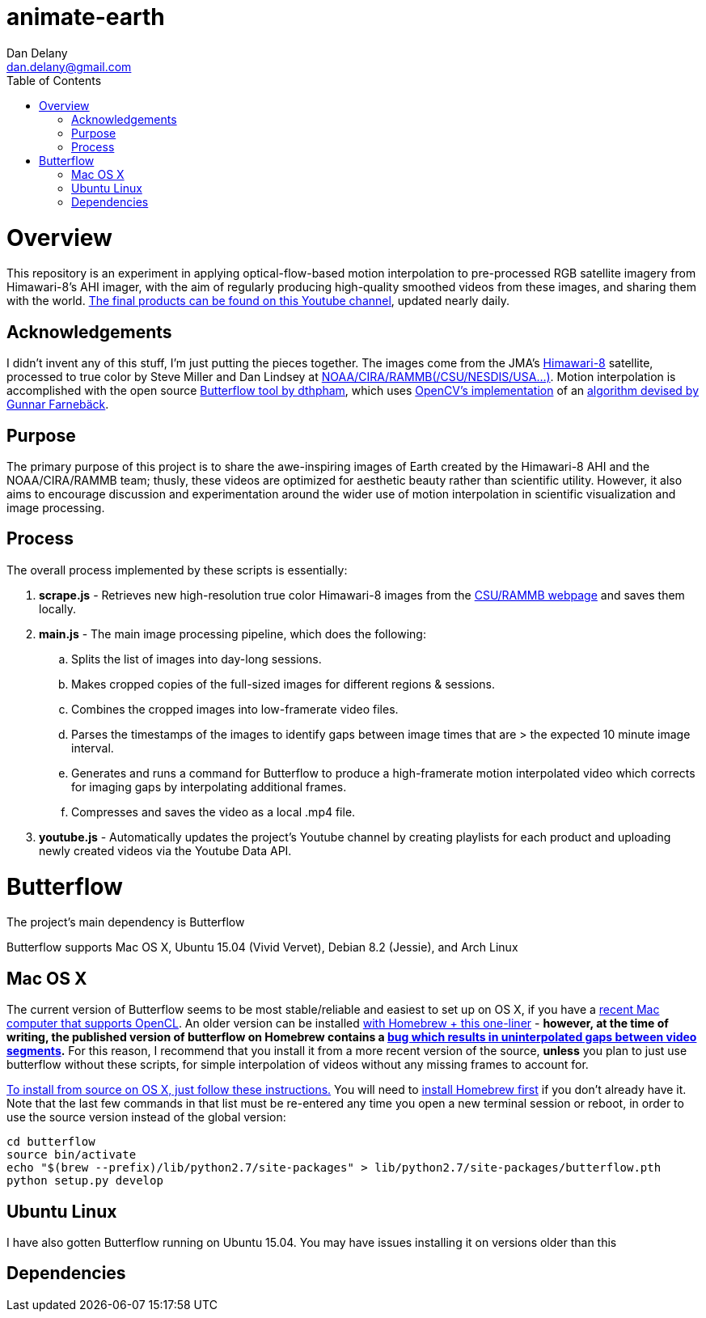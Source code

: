 
:toc:
:toc-placement: macro



= animate-earth
Dan Delany <dan.delany@gmail.com>

toc::[]

= Overview
This repository is an experiment in applying optical-flow-based motion interpolation to pre-processed RGB satellite imagery from Himawari-8's AHI imager, with the aim of regularly producing high-quality smoothed videos from these images, and sharing them with the world. https://www.youtube.com/channel/UC6Mlo4zfmEITcNoCpBKfEfg/playlists[The final products can be found on this Youtube channel], updated nearly daily.

== Acknowledgements
I didn't invent any of this stuff, I'm just putting the pieces together. The images come from the JMA's http://www.jma-net.go.jp/msc/en/support/index.html[Himawari-8] satellite, processed to true color by Steve Miller and Dan Lindsey at http://rammb.cira.colostate.edu/ramsdis/online/himawari-8.asp[NOAA/CIRA/RAMMB(/CSU/NESDIS/USA...)]. Motion interpolation is accomplished with the open source https://github.com/dthpham/butterflow)[Butterflow tool by dthpham], which uses http://docs.opencv.org/master/d7/d8b/tutorial_py_lucas_kanade.html#gsc.tab=0[OpenCV's implementation] of an http://www.diva-portal.org/smash/get/diva2:273847/FULLTEXT01.pdf[algorithm devised by Gunnar Farnebäck].

== Purpose
The primary purpose of this project is to share the awe-inspiring images of Earth created by the Himawari-8 AHI and the NOAA/CIRA/RAMMB team; thusly, these videos are optimized for aesthetic beauty rather than scientific utility. However, it also aims to encourage discussion and experimentation around the wider use of motion interpolation in scientific visualization and image processing.

== Process
The overall process implemented by these scripts is essentially:

. *scrape.js* - Retrieves new high-resolution true color Himawari-8 images from the http://rammb.cira.colostate.edu/ramsdis/online/himawari-8.asp[CSU/RAMMB webpage] and saves them locally.
. *main.js* - The main image processing pipeline, which does the following:
.. Splits the list of images into day-long sessions.
.. Makes cropped copies of the full-sized images for different regions & sessions.
.. Combines the cropped images into low-framerate video files.
.. Parses the timestamps of the images to identify gaps between image times that are > the expected 10 minute image interval.
.. Generates and runs a command for Butterflow to produce a high-framerate motion interpolated video which corrects for imaging gaps by interpolating additional frames.
.. Compresses and saves the video as a local .mp4 file.
. *youtube.js* - Automatically updates the project's Youtube channel by creating playlists for each product and uploading newly created videos via the Youtube Data API.

= Butterflow
The project's main dependency is Butterflow

Butterflow supports Mac OS X, Ubuntu 15.04 (Vivid Vervet), Debian 8.2 (Jessie), and Arch Linux

== Mac OS X
The current version of Butterflow seems to be most stable/reliable and easiest to set up on OS X, if you have a https://support.apple.com/en-us/HT202823[recent Mac computer that supports OpenCL]. An older version can be installed https://github.com/dthpham/butterflow#os-x[with Homebrew + this one-liner] - *however, at the time of writing, the published version of butterflow on Homebrew contains a https://github.com/dthpham/butterflow/issues/13[bug which results in uninterpolated gaps between video segments].* For this reason, I recommend that you install it from a more recent version of the source, *unless* you plan to just use butterflow without these scripts, for simple interpolation of videos without any missing frames to account for.

https://github.com/dthpham/butterflow/wiki/Install-From-Source-Guide#os-x[To install from source on OS X, just follow these instructions.] You will need to http://brew.sh/[install Homebrew first] if you don't already have it. Note that the last few commands in that list must be re-entered any time you open a new terminal session or reboot, in order to use the source version instead of the global version:

```
cd butterflow
source bin/activate
echo "$(brew --prefix)/lib/python2.7/site-packages" > lib/python2.7/site-packages/butterflow.pth
python setup.py develop
```

== Ubuntu Linux
I have also gotten Butterflow running on Ubuntu 15.04. You may have issues installing it on versions older than this


== Dependencies
